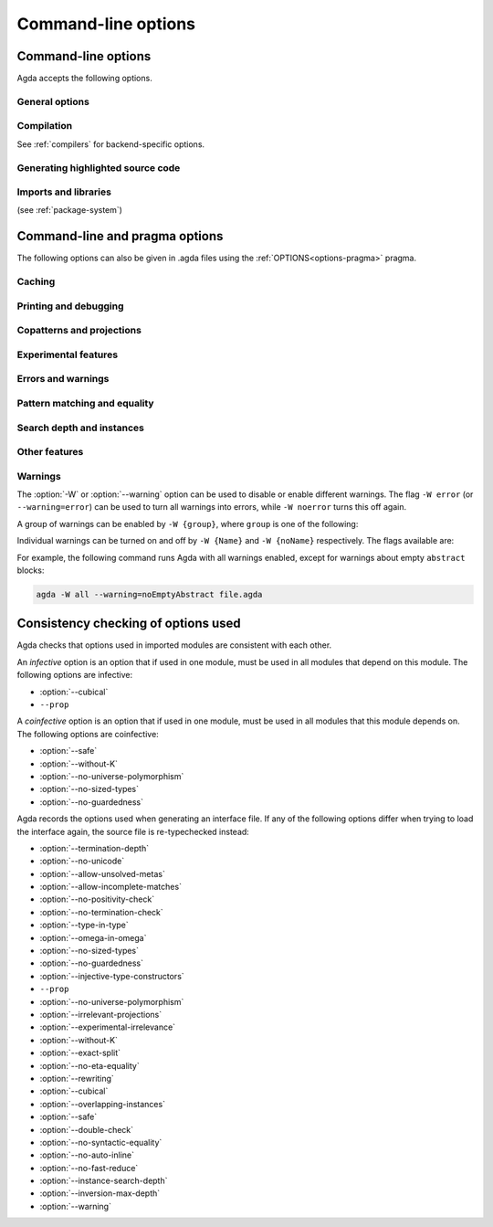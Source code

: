 .. _command-line-options:

********************
Command-line options
********************

Command-line options
--------------------

Agda accepts the following options.

General options
~~~~~~~~~~~~~~~

.. option:: --help[={TOPIC}], -?[{TOPIC}]

     Show basically this help, or more help about ``TOPIC``. Current
     topics available: ``warning``.

.. option:: --interaction

     .. versionadded:: 2.6.1

     For use with the Emacs mode (no need to invoke yourself).

.. option:: --interaction-json

     For use with other editors such as Atom (no need to invoke
     yourself).

.. option:: --interactive, -I

     Start in interactive mode (no longer supported).

.. option:: --no-projection-like

     .. versionadded:: 2.6.1

     Turn off the analysis whether a type signature likens that of a
     projection.

     Projection-likeness is an optimization that reduces the size of
     terms by dropping parameter-like reconstructible function
     arguments. Thus, it is advisable to leave this optimization on,
     the flag is meant for debugging Agda.

.. option:: --only-scope-checking

     Only scope-check the top-level module, do not type-check it (see
     :ref:`quickLaTeX`).

.. option:: --version, -V

     Show version number.

Compilation
~~~~~~~~~~~

See :ref:`compilers` for backend-specific options.

.. option:: --compile-dir={DIR}

     Set ``DIR`` as directory for compiler output (default: the
     project root).

.. option:: --no-main

     Do not treat the requested module as the main module of a program
     when compiling.

.. option:: --with-compiler={PATH}

     Set ``PATH`` as the executable to call to compile the backend's
     output (default: ghc for the GHC backend).

Generating highlighted source code
~~~~~~~~~~~~~~~~~~~~~~~~~~~~~~~~~~

.. option:: --count-clusters

     Count extended grapheme clusters when generating LaTeX code (see
     :ref:`grapheme-clusters`).

.. option:: --css={URL}

     Set URL of the CSS file used by the HTML files to ``URL`` (can be
     relative).

.. option:: --dependency-graph={FILE}

     Generate a Dot_ file ``FILE`` with a module dependency graph.

.. option:: --html

     Generate HTML files with highlighted source code (see
     :ref:`generating-html`).

.. option:: --html-dir={DIR}

     Set directory in which HTML files are placed to ``DIR`` (default:
     html).

.. option:: --html-highlight=[code,all,auto]

     Whether to highlight non-Agda code as comments in generated HTML
     files (default: all; see :ref:`generating-html`).

.. option:: --latex

     Generate LaTeX with highlighted source code (see
     :ref:`generating-latex`).

.. option:: --latex-dir={DIR}

     Set directory in which LaTeX files are placed to ``DIR``
     (default: latex).

.. option:: --vim

     Generate Vim_ highlighting files.

Imports and libraries
~~~~~~~~~~~~~~~~~~~~~

(see :ref:`package-system`)

.. option:: --ignore-all-interfaces

     Ignore *all* interface files, including builtin and primitive
     modules; only use this if you know what you are doing!

.. option:: --ignore-interfaces

     Ignore interface files (re-type check everything, except for
     builtin and primitive modules).

.. option:: --include-path={DIR}, -i={DIR}

     Look for imports in ``DIR``.

.. option:: --library={DIR}, -l={LIB}

     Use library ``LIB``.

.. option:: --library-file={FILE}

     Use ``{FILE}`` instead of the standard libraries file.

.. option:: --local-interfaces

     .. versionadded:: 2.6.1

     Read and write interface files next to the Agda files they
     correspond to (i.e. do not attempt to regroup them in a
     ``_build/`` directory at the project's root).

.. option:: --no-default-libraries

     Don't use default library files.

.. option:: --no-libraries

     Don't use any library files.

.. _command-line-pragmas:

Command-line and pragma options
-------------------------------

The following options can also be given in .agda files using the
:ref:`OPTIONS<options-pragma>` pragma.

Caching
~~~~~~~

.. option:: --caching, --no-caching

     Enable [disable] caching of typechecking (default).

     Default: ``--caching``

Printing and debugging
~~~~~~~~~~~~~~~~~~~~~~

.. option:: --no-unicode

     Don't use unicode characters to print terms.

.. option:: --show-implicit

     Show implicit arguments when printing.

.. option:: --show-irrelevant

     Show irrelevant arguments when printing.

.. option:: --verbose={N}, -v={N}

     Set verbosity level to ``N``.

Copatterns and projections
~~~~~~~~~~~~~~~~~~~~~~~~~~

.. option:: --copatterns, --no-copatterns

     Enable [disable] definitions by copattern matching (see
     :ref:`copatterns`).

     Default: ``--copatterns``

.. option:: --postfix-projections

     Make postfix projection notation the default.

Experimental features
~~~~~~~~~~~~~~~~~~~~~

.. option:: --confluence-check

     .. versionadded:: 2.6.1

     Enable optional confluence checking of REWRITE rules (see
     :ref:`confluence-check`).

.. option:: --cubical

     Enable cubical features. Turns on :option:`--without-K` (see
     :ref:`cubical`).

.. option:: --experimental-irrelevance

     Enable potentially unsound irrelevance features (irrelevant
     levels, irrelevant data matching) (see :ref:`irrelevance`).

.. option:: --injective-type-constructors

     Enable injective type constructors (makes Agda anti-classical and
     possibly inconsistent).

.. option:: --rewriting

     Enable declaration and use of REWRITE rules (see
     :ref:`rewriting`).

Errors and warnings
~~~~~~~~~~~~~~~~~~~

.. option:: --allow-incomplete-matches

     .. versionadded:: 2.6.1

     Succeed and create interface file regardless of incomplete
     pattern-matching definitions. See, also, the
     :ref:`NON_COVERING<non_covering-pragma>` pragma.

.. option:: --allow-unsolved-metas

     Succeed and create interface file regardless of unsolved meta
     variables (see :ref:`metavariables`).

.. option:: --no-positivity-check

     Do not warn about not strictly positive data types (see
     :ref:`positivity-checking`).

.. option:: --no-termination-check

     Do not warn about possibly nonterminating code (see
     :ref:`termination-checking`).

.. option:: --warning={GROUP|FLAG}, -W {GROUP|FLAG}

     Set warning group or flag (see :ref:`warnings`).

Pattern matching and equality
~~~~~~~~~~~~~~~~~~~~~~~~~~~~~

.. option:: --exact-split, --no-exact-split

     Require [do not require] all clauses in a definition to hold as
     definitional equalities unless marked ``CATCHALL`` (see
     :ref:`case-trees`).

     Default: ``--no-exact-split``

.. option:: --no-eta-equality

     Default records to no-eta-equality (see :ref:`eta-expansion`).

.. option:: --no-flat-split

     .. versionadded:: 2.6.1

     Disable pattern matching on ``@♭`` arguments (see
     :ref:`pattern-matching-on-flat`).

.. option:: --no-pattern-matching

     Disable pattern matching completely.

.. option:: --with-K

     Overrides a global :option:`--without-K` in a file (see
     :ref:`without-K`).

.. option:: --without-K

     Disables definitions using Streicher’s K axiom (see
     :ref:`without-K`).

.. option:: --keep-pattern-variables

     .. versionadded:: 2.6.1

     Prevent interactive case splitting from replacing variables with
     dot patterns (see :ref:`dot-patterns`).

Search depth and instances
~~~~~~~~~~~~~~~~~~~~~~~~~~

.. option:: --instance-search-depth={N}

     Set instance search depth to ``N`` (default: 500; see
     :ref:`instance-arguments`),

.. option:: --inversion-max-depth={N}

     Set maximum depth for pattern match inversion to ``N`` (default:
     50). Should only be needed in pathological cases.

.. option:: --termination-depth={N}

     Allow termination checker to count decrease/increase upto ``N``
     (default: 1; see :ref:`termination-checking`).

.. option:: --overlapping-instances, --no-overlapping-instances

     Consider [do not consider] recursive instance arguments during
     pruning of instance candidates.

     Default: ``--no-overlapping-instances``


Other features
~~~~~~~~~~~~~~

.. option:: --double-check

     Enable double-checking of all terms using the internal
     typechecker.

.. option:: --guardedness, --no-guardedness

     Enable [disable] constructor-based guarded corecursion (see
     :ref:`coinduction`).

     The option ``--guardedness`` is inconsistent with sized types and
     it is turned off by :option:`--safe` (but can be turned on again,
     as long as not also :option:`--sized-types` is on).

     Default: ``--guardedness``

.. option:: --irrelevant-projections, --no-irrelevant-projections

     .. versionadded:: 2.5.4

     Enable [disable] projection of irrelevant record fields (see
     :ref:`irrelevance`). The option ``--irrelevant-projections``
     makes Agda inconsistent.

     Default (since version 2.6.1): ``--no-irrelevant-projections``

.. option:: --no-auto-inline

     Disable automatic compile-time inlining.  Only definitions marked
     ``INLINE`` will be inlined.

.. option:: --no-fast-reduce

     Disable reduction using the Agda Abstract Machine.

.. option:: --no-forcing

     Disable the forcing optimisation. Since Agda 2.6.1 is a pragma
     option.

.. option:: --no-print-pattern-synonyms

     Always expand :ref:`pattern-synonyms` during printing. With this
     option enabled you can use pattern synonyms freely, but Agda will
     not use any pattern synonyms when printing goal types or error
     messages, or when generating patterns for case splits.

.. option:: --no-syntactic-equality

     Disable the syntactic equality shortcut in the conversion
     checker.

.. option:: --safe

     Disable postulates, unsafe :ref:`OPTIONS<options-pragma>` pragmas
     and ``primTrustMe``. Turns off :option:`--sized-types` and
     :option:`--guardedness` (at most one can be turned back on again)
     (see :ref:`safe-agda`).

.. option:: --sized-types, --no-sized-types

     Enable [disable] sized types (see :ref:`sized-types`).

     The option ``--sized-types`` is inconsistent with
     constructor-based guarded corecursion and it is turned off by
     :option:`--safe` (but can be turned on again, as long as not also
     :option:`--guardedness` is on).

     Default: ``--sized-types``

.. option:: --type-in-type

     Ignore universe levels (this makes Agda inconsistent; see
     :ref:`type-in-type <type-in-type>`).

.. option:: --omega-in-omega

     Enable typing rule `Setω : Setω` (this makes Agda inconsistent;
     see :ref:`omega-in-omega <omega-in-omega>`).

.. option:: --universe-polymorphism, --no-universe-polymorphism

     Enable [disable] universe polymorphism (see
     :ref:`universe-levels`).

     Default: ``--universe-polymorphism``

.. _warnings:

Warnings
~~~~~~~~

The :option:`-W` or :option:`--warning` option can be used to disable
or enable different warnings. The flag ``-W error`` (or
``--warning=error``) can be used to turn all warnings into errors,
while ``-W noerror`` turns this off again.

A group of warnings can be enabled by ``-W {group}``, where ``group``
is one of the following:

.. option:: all

     All of the existing warnings.

.. option:: warn.

     Default warning level

.. option:: ignore

     Ignore all warnings.

Individual warnings can be turned on and off by ``-W {Name}`` and ``-W
{noName}`` respectively. The flags available are:

.. option:: AbsurdPatternRequiresNoRHS

     RHS given despite an absurd pattern in the LHS.

.. option:: CantGeneralizeOverSorts

     Attempt to generalize over sort metas in 'variable' declaration.

.. option:: CoInfectiveImport

     Importing a file not using e.g. :option:`--safe` from one which
     does.

.. option:: CoverageIssue

     Failed coverage checks.

.. option:: CoverageNoExactSplit

     Failed exact split checks.

.. option:: DeprecationWarning

     Feature deprecation.

.. option:: EmptyAbstract

     Empty ``abstract`` blocks.

.. option:: EmptyInstance

     Empty ``instance`` blocks.

.. option:: EmptyMacro

     Empty ``macro`` blocks.

.. option:: EmptyMutual

     Empty ``mutual`` blocks.

.. option:: EmptyPostulate

     Empty ``postulate`` blocks.

.. option:: EmptyPrimitive

     Empty ``primitive`` blocks.

.. option:: EmptyPrivate

     Empty ``private`` blocks.

.. option:: EmptyRewritePragma

     Empty ``REWRITE`` pragmas.

.. option:: IllformedAsClause

     Illformed ``as``-clauses in ``import`` statements.

.. option:: InfectiveImport

     Importing a file using e.g. :option;`--cubical` into one which
     doesn't.

.. option:: InstanceNoOutputTypeName

     Instance arguments whose type does not end in a named or variable
     type are never considered by instance search.

.. option:: InstanceArgWithExplicitArg

   Instance arguments with explicit arguments are never considered by
   instance search.

.. option:: InstanceWithExplicitArg

     Instance declarations with explicit arguments are never
     considered by instance search.

.. option:: InvalidCatchallPragma

     :ref:`CATCHALL<catchall-pragma>` pragmas before a non-function clause.

.. option:: InvalidNoPositivityCheckPragma

     No positivity checking pragmas before non-`data``, ``record`` or
     ``mutual`` blocks.

.. option:: InvalidTerminationCheckPragma

     Termination checking pragmas before non-function or ``mutual``
     blocks.

.. option:: InversionDepthReached

     Inversions of pattern-matching failed due to exhausted inversion
     depth.

.. option:: LibUnknownField

     Unknown field in library file.

.. option:: MissingDefinitions

     Names declared without an accompanying definition.

.. option:: ModuleDoesntExport

     Names mentioned in an import statement which are not exported by
     the module in question.

.. option:: NotAllowedInMutual

     Declarations not allowed in a mutual block.

.. option:: NotStrictlyPositive

     Failed strict positivity checks.

.. option:: OldBuiltin

     Deprecated :ref:`BUILTIN<built-ins>` pragmas.

.. option:: OverlappingTokensWarning

     Multi-line comments spanning one or more literate text blocks.

.. option:: PolarityPragmasButNotPostulates

     Polarity pragmas for non-postulates.

.. option:: PragmaCompiled

     :ref:`COMPILE<foreign-function-interface>` pragmas not allowed in safe mode.

.. option:: PragmaCompileErased

     :ref:`COMPILE<foreign-function-interface>` pragma targeting an erased symbol.

.. option:: PragmaNoTerminationCheck

     :ref:`NO_TERMINATION_CHECK<terminating-pragma>` pragmas are deprecated.

.. option:: RewriteMaybeNonConfluent

     Failed confluence checks while computing overlap.

.. option:: RewriteNonConfluent

     Failed confluence checks while joining critical pairs.

.. option:: SafeFlagNonTerminating

     :ref:`NON_TERMINATING<non_terminating-pragma>` pragmas with the safe flag.

.. option:: SafeFlagNoPositivityCheck

     :ref:`NO_POSITIVITY_CHECK<no_positivity_check-pragma>` pragmas with the safe flag.

.. option:: SafeFlagNoUniverseCheck

     :ref:`NO_UNIVERSE_CHECK<no_universe_check-pragma>` pragmas with the safe flag.

.. option:: SafeFlagPolarity

     :ref:`POLARITY<polarity-pragma>` pragmas with the safe flag.

.. option:: SafeFlagPostulate

     ``postulate`` blocks with the safe flag

.. option:: SafeFlagPragma

     Unsafe :ref:`OPTIONS<options-pragma>` pragmas with the safe flag.

.. option:: SafeFlagTerminating

     :ref:`TERMINATING<terminating-pragma>` pragmas with the safe flag.

.. option:: SafeFlagWithoutKFlagPrimEraseEquality

     ``primEraseEquality`` used with the safe and without-K flags.

.. option:: ShadowingInTelescope

     Repeated variable name in telescope.

.. option:: TerminationIssue

     Failed termination checks.

.. option:: UnknownFixityInMixfixDecl

     Mixfix names without an associated fixity declaration.

.. option:: UnknownNamesInFixityDecl

     Names not declared in the same scope as their syntax or fixity
     declaration.

.. option:: UnknownNamesInPolarityPragmas

     Names not declared in the same scope as their polarity pragmas.

.. option:: UnreachableClauses

     Unreachable function clauses.

.. option:: UnsolvedConstraints

     Unsolved constraints.

.. option:: UnsolvedInteractionMetas

     Unsolved interaction meta variables.

.. option:: UnsolvedMetaVariables

     Unsolved meta variables.

.. option:: UselessAbstract

     ``abstract`` blocks where they have no effect.

.. option:: UselessInline

     :ref:`INLINE<inline-pragma>` pragmas where they have no effect.

.. option:: UselessInstance

     ``instance`` blocks where they have no effect.

.. option:: UselessPrivate

     ``private`` blocks where they have no effect.

.. option:: UselessPublic

     ``public`` blocks where they have no effect.

.. option:: WithoutKFlagPrimEraseEquality

     ``primEraseEquality`` used with the without-K flags.

.. option:: WrongInstanceDeclaration

     Terms marked as eligible for instance search should end with a
     name.

For example, the following command runs Agda with all warnings
enabled, except for warnings about empty ``abstract`` blocks:

.. code-block:: console

   agda -W all --warning=noEmptyAbstract file.agda


.. _consistency-checking-options:

Consistency checking of options used
------------------------------------

Agda checks that options used in imported modules are consistent with
each other.

An *infective* option is an option that if used in one module, must be
used in all modules that depend on this module. The following options
are infective:

* :option:`--cubical`
* ``--prop``

A *coinfective* option is an option that if used in one module, must
be used in all modules that this module depends on. The following
options are coinfective:

* :option:`--safe`
* :option:`--without-K`
* :option:`--no-universe-polymorphism`
* :option:`--no-sized-types`
* :option:`--no-guardedness`

Agda records the options used when generating an interface file. If
any of the following options differ when trying to load the interface
again, the source file is re-typechecked instead:

* :option:`--termination-depth`
* :option:`--no-unicode`
* :option:`--allow-unsolved-metas`
* :option:`--allow-incomplete-matches`
* :option:`--no-positivity-check`
* :option:`--no-termination-check`
* :option:`--type-in-type`
* :option:`--omega-in-omega`
* :option:`--no-sized-types`
* :option:`--no-guardedness`
* :option:`--injective-type-constructors`
* ``--prop``
* :option:`--no-universe-polymorphism`
* :option:`--irrelevant-projections`
* :option:`--experimental-irrelevance`
* :option:`--without-K`
* :option:`--exact-split`
* :option:`--no-eta-equality`
* :option:`--rewriting`
* :option:`--cubical`
* :option:`--overlapping-instances`
* :option:`--safe`
* :option:`--double-check`
* :option:`--no-syntactic-equality`
* :option:`--no-auto-inline`
* :option:`--no-fast-reduce`
* :option:`--instance-search-depth`
* :option:`--inversion-max-depth`
* :option:`--warning`


.. _Vim: https://www.vim.org/
.. _Dot: http://www.graphviz.org/content/dot-language
